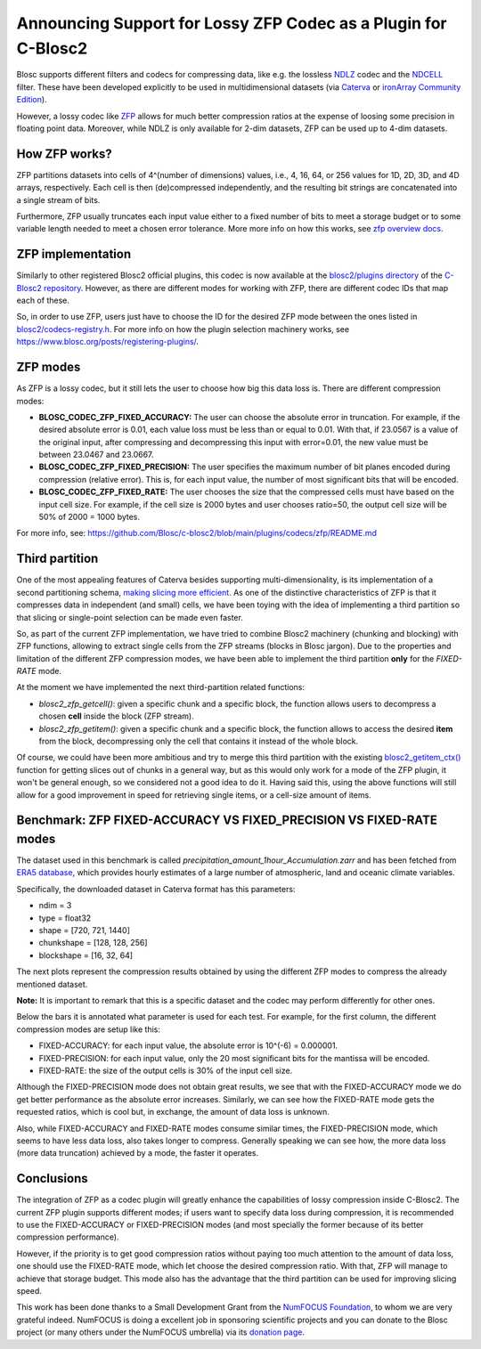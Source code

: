 .. title: Announcing Support for Lossy ZFP Codec as a Plugin for C-Blosc2
.. author: Oscar Guiñon, Francesc Alted
.. slug: support-lossy-zfp
.. date: 2022-03-11 10:32:20 UTC
.. tags: blosc plugins zfp lossy
.. category:
.. link:
.. description:
.. type: text


Announcing Support for Lossy ZFP Codec as a Plugin for C-Blosc2
===============================================================

Blosc supports different filters and codecs for compressing data, like e.g. the lossless `NDLZ <https://github.com/Blosc/c-blosc2/tree/main/plugins/codecs/ndlz>`_ codec and the `NDCELL <https://github.com/Blosc/c-blosc2/tree/main/plugins/filters/ndcell>`_ filter.  These have been developed explicitly to be used in   multidimensional datasets (via `Caterva <https://github.com/Blosc/caterva/>`_ or `ironArray Community Edition <https://github.com/ironArray/iarray-community>`_).

However, a lossy codec like `ZFP <https://zfp.readthedocs.io/>`_ allows for much better compression ratios at the expense of loosing some precision in floating point data.  Moreover, while NDLZ is only available for 2-dim datasets, ZFP can be used up to 4-dim datasets.

How ZFP works?
--------------

ZFP partitions datasets into cells of 4^(number of dimensions) values, i.e., 4, 16, 64, or 256 values for 1D, 2D, 3D, and 4D arrays, respectively. Each cell is then (de)compressed independently, and the resulting bit strings are concatenated into a single stream of bits.

Furthermore, ZFP usually truncates each input value either to a fixed number of bits to meet a storage budget or to some variable length needed to meet a chosen error tolerance.  More more info on how this works, see `zfp overview docs <https://zfp.readthedocs.io/en/release0.5.5/overview.html>`_.

ZFP implementation
------------------

Similarly to other registered Blosc2 official plugins, this codec is now available at the `blosc2/plugins directory <https://github.com/Blosc/c-blosc2/tree/main/plugins/codecs/zfp>`_ of the `C-Blosc2 repository <https://github.com/Blosc/c-blosc2>`_.  However, as there are different modes for working with ZFP, there are different codec IDs that map each of these.

So, in order to use ZFP, users just have to choose the ID for the desired ZFP mode between the ones listed in `blosc2/codecs-registry.h <https://github.com/Blosc/c-blosc2/blob/main/include/blosc2/codecs-registry.h>`_. For more info on how the plugin selection machinery works, see https://www.blosc.org/posts/registering-plugins/.

ZFP modes
---------

As ZFP is a lossy codec, but it still lets the user to choose how big this data loss is.  There are different compression modes:

- **BLOSC_CODEC_ZFP_FIXED_ACCURACY:** The user can choose the absolute error in truncation.  For example, if the desired absolute error is 0.01, each value loss must be less than or equal to 0.01. With that, if 23.0567 is a value of the original input, after compressing and decompressing this input with error=0.01, the new value must be between 23.0467 and 23.0667.
- **BLOSC_CODEC_ZFP_FIXED_PRECISION:** The user specifies the maximum number of bit planes encoded during compression (relative error). This is, for each input value, the number of most significant bits that will be encoded.
- **BLOSC_CODEC_ZFP_FIXED_RATE:** The user chooses the size that the compressed cells must have based on the input cell size. For example, if the cell size is 2000 bytes and user chooses ratio=50, the output cell size will be 50% of 2000 = 1000 bytes.

For more info, see: https://github.com/Blosc/c-blosc2/blob/main/plugins/codecs/zfp/README.md

Third partition
---------------

One of the most appealing features of Caterva besides supporting multi-dimensionality, is its implementation of a second partitioning schema, `making slicing more efficient <https://www.blosc.org/posts/caterva-slicing-perf/>`_.  As one of the distinctive characteristics of ZFP is that it compresses data in independent (and small) cells, we have been toying with the idea of implementing a third partition so that slicing or single-point selection can be made even faster.

So, as part of the current ZFP implementation, we have tried to combine Blosc2 machinery (chunking and blocking) with ZFP functions, allowing to extract single cells from the ZFP streams (blocks in Blosc jargon). Due to the properties and limitation of the different ZFP compression modes, we have been able to implement the third partition **only** for the *FIXED-RATE* mode.

At the moment we have implemented the next third-partition related functions:

- `blosc2_zfp_getcell()`: given a specific chunk and a specific block, the function allows users to decompress a chosen **cell** inside the block (ZFP stream).
- `blosc2_zfp_getitem()`: given a specific chunk and a specific block, the function allows to access the desired **item** from the block, decompressing only the cell that contains it instead of the whole block.

Of course, we could have been more ambitious and try to merge this third partition with the existing `blosc2_getitem_ctx() <https://c-blosc2.readthedocs.io/en/latest/reference/context.html?highlight=blosc_getitem#c.blosc2_getitem_ctx>`_ function for getting slices out of chunks in a general way, but as this would only work for a mode of the ZFP plugin, it won't be general enough, so we considered not a good idea to do it.  Having said this, using the above functions will still allow for a good improvement in speed for retrieving single items, or a cell-size amount of items.

Benchmark: ZFP FIXED-ACCURACY VS FIXED_PRECISION VS FIXED-RATE modes
--------------------------------------------------------------------

The dataset used in this benchmark is called *precipitation_amount_1hour_Accumulation.zarr* and has been fetched from `ERA5 database <https://www.ecmwf.int/en/forecasts/datasets/reanalysis-datasets/era5>`_, which provides hourly estimates of a large number of atmospheric, land and oceanic climate variables.

Specifically, the downloaded dataset in Caterva format has this parameters:

- ndim = 3
- type = float32
- shape = [720, 721, 1440]
- chunkshape = [128, 128, 256]
- blockshape = [16, 32, 64]

The next plots represent the compression results obtained by using the different ZFP modes to compress the already mentioned dataset.

**Note:** It is important to remark that this is a specific dataset and the codec may perform differently for other ones.

.. image:: /images/zfp-plugin/ratio_zfp.png
  :width: 100%
  :align: center

.. image:: /images/zfp-plugin/times_zfp.png
  :width: 100%
  :align: center

Below the bars it is annotated what parameter is used for each test. For example, for the first column, the different compression modes are setup like this:

- FIXED-ACCURACY: for each input value, the absolute error is 10^(-6) = 0.000001.
- FIXED-PRECISION: for each input value, only the 20 most significant bits for the mantissa will be encoded.
- FIXED-RATE: the size of the output cells is 30% of the input cell size.

Although the FIXED-PRECISION mode does not obtain great results, we see that with the FIXED-ACCURACY mode we do get better performance as the absolute error increases.  Similarly, we can see how the FIXED-RATE mode gets the requested ratios, which is cool but, in exchange, the amount of data loss is unknown.

Also, while FIXED-ACCURACY and FIXED-RATE modes consume similar times, the FIXED-PRECISION mode, which seems to have less data loss, also takes longer to compress.  Generally speaking we can see how, the more data loss (more data truncation) achieved by a mode, the faster it operates.

Conclusions
-----------

The integration of ZFP as a codec plugin will greatly enhance the capabilities of lossy compression inside C-Blosc2.  The current ZFP plugin supports different modes; if users want to specify data loss during compression, it is recommended to use the FIXED-ACCURACY or FIXED-PRECISION modes (and most specially the former because of its better compression performance).

However, if the priority is to get good compression ratios without paying too much attention to the amount of data loss, one should use the FIXED-RATE mode, which let choose the desired compression ratio.  With that, ZFP will manage to achieve that storage budget.  This mode also has the advantage that the third partition can be used for improving slicing speed.

This work has been done thanks to a Small Development Grant from the `NumFOCUS Foundation <https://numfocus.org>`_, to whom we are very grateful indeed. NumFOCUS is doing a excellent job in sponsoring scientific projects and you can donate to the Blosc project (or many others under the NumFOCUS umbrella) via its `donation page <https://numfocus.org/support#donate>`_.
